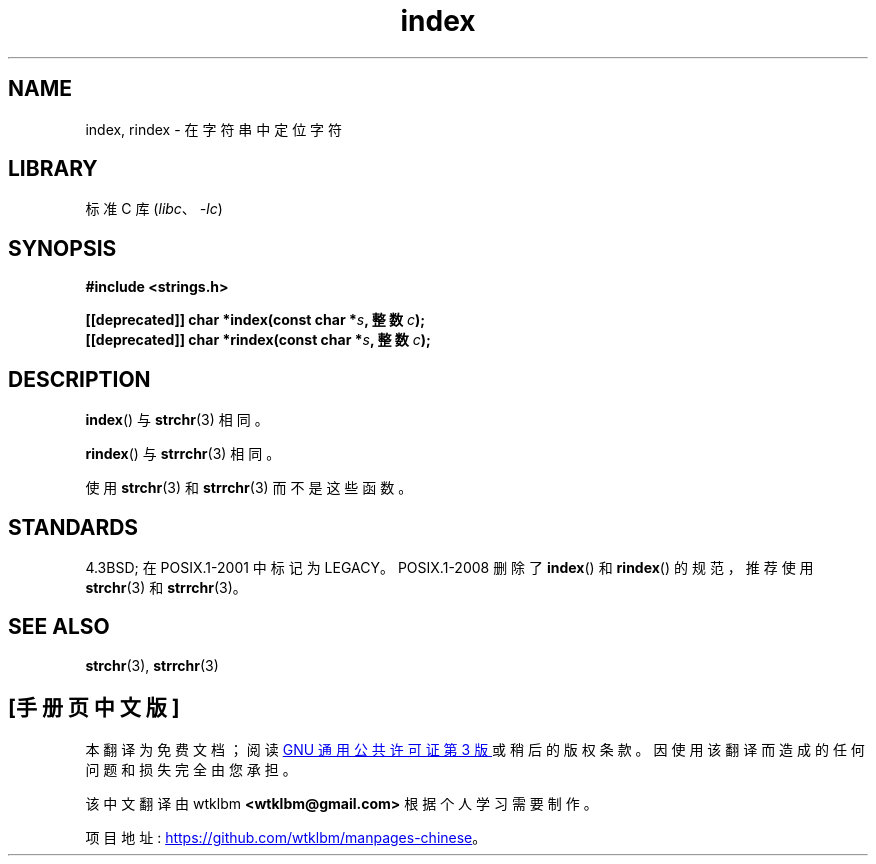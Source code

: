 .\" -*- coding: UTF-8 -*-
'\" t
.\" Copyright 2022 Alejandro Colomar <alx@kernel.org>
.\"
.\" SPDX-License-Identifier: Linux-man-pages-copyleft
.\"
.\"*******************************************************************
.\"
.\" This file was generated with po4a. Translate the source file.
.\"
.\"*******************************************************************
.TH index 3 2023\-01\-05 "Linux man\-pages 6.03" 
.SH NAME
index, rindex \- 在字符串中定位字符
.SH LIBRARY
标准 C 库 (\fIlibc\fP、\fI\-lc\fP)
.SH SYNOPSIS
.nf
\fB#include <strings.h>\fP
.PP
\fB[[deprecated]] char *index(const char *\fP\fIs\fP\fB, 整数 \fP\fIc\fP\fB);\fP
\fB[[deprecated]] char *rindex(const char *\fP\fIs\fP\fB, 整数 \fP\fIc\fP\fB);\fP
.fi
.SH DESCRIPTION
\fBindex\fP() 与 \fBstrchr\fP(3) 相同。
.PP
\fBrindex\fP() 与 \fBstrrchr\fP(3) 相同。
.PP
使用 \fBstrchr\fP(3) 和 \fBstrrchr\fP(3) 而不是这些函数。
.SH STANDARDS
4.3BSD; 在 POSIX.1\-2001 中标记为 LEGACY。 POSIX.1\-2008 删除了 \fBindex\fP() 和
\fBrindex\fP() 的规范，推荐使用 \fBstrchr\fP(3) 和 \fBstrrchr\fP(3)。
.SH "SEE ALSO"
\fBstrchr\fP(3), \fBstrrchr\fP(3)
.PP
.SH [手册页中文版]
.PP
本翻译为免费文档；阅读
.UR https://www.gnu.org/licenses/gpl-3.0.html
GNU 通用公共许可证第 3 版
.UE
或稍后的版权条款。因使用该翻译而造成的任何问题和损失完全由您承担。
.PP
该中文翻译由 wtklbm
.B <wtklbm@gmail.com>
根据个人学习需要制作。
.PP
项目地址:
.UR \fBhttps://github.com/wtklbm/manpages-chinese\fR
.ME 。
